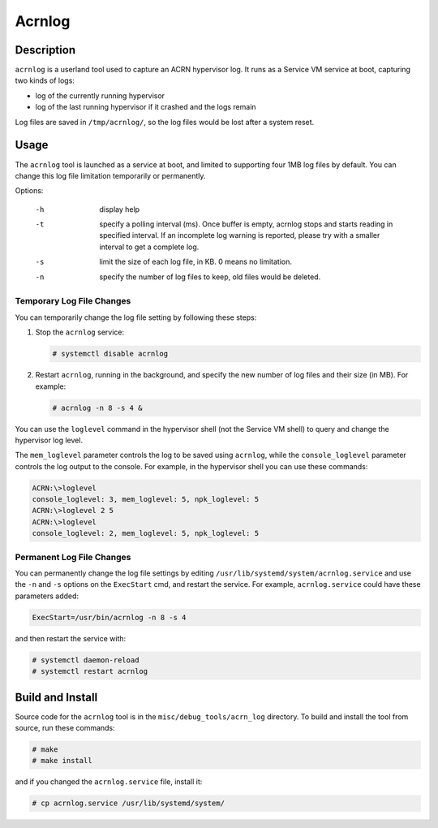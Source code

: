 .. _acrnlog:

Acrnlog
#######

Description
***********

``acrnlog`` is a userland tool used to capture an ACRN hypervisor log. It runs
as a Service VM service at boot, capturing two kinds of logs:

- log of the currently running hypervisor
- log of the last running hypervisor if it crashed and the logs remain

Log files are saved in ``/tmp/acrnlog/``, so the log files would be lost
after a system reset.

Usage
*****

The ``acrnlog`` tool is launched as a service at boot, and limited to
supporting four 1MB log files by default.  You can change this log file
limitation temporarily or permanently.

Options:

  -h  display help
  -t  specify a polling interval (ms). Once buffer is empty, acrnlog stops
      and starts reading in specified interval.
      If an incomplete log warning is reported, please try with a smaller
      interval to get a complete log.
  -s  limit the size of each log file, in KB. 0 means no limitation.
  -n  specify the number of log files to keep, old files would be deleted.

Temporary Log File Changes
==========================

You can temporarily change the log file setting by following these
steps:

1. Stop the ``acrnlog`` service:

   .. code-block:: none

      # systemctl disable acrnlog

2. Restart ``acrnlog``, running in the background, and specify the new
   number of log files and their size (in MB).  For example:

   .. code-block:: none

      # acrnlog -n 8 -s 4 &

You can use the ``loglevel`` command in the hypervisor shell (not the Service
VM shell) to query and change the hypervisor log level.

The ``mem_loglevel`` parameter controls the log to be saved using
``acrnlog``, while the ``console_loglevel`` parameter controls the log
output to the console. For example, in the hypervisor shell you
can use these commands:

.. code-block:: none

   ACRN:\>loglevel
   console_loglevel: 3, mem_loglevel: 5, npk_loglevel: 5
   ACRN:\>loglevel 2 5
   ACRN:\>loglevel
   console_loglevel: 2, mem_loglevel: 5, npk_loglevel: 5


Permanent Log File Changes
==========================

You can permanently change the log file settings by
editing ``/usr/lib/systemd/system/acrnlog.service`` and use the ``-n``
and ``-s`` options on the ``ExecStart`` cmd, and restart the service.
For example, ``acrnlog.service`` could have these parameters added:

.. code-block:: none

   ExecStart=/usr/bin/acrnlog -n 8 -s 4

and then restart the service with:

.. code-block:: none

   # systemctl daemon-reload
   # systemctl restart acrnlog

Build and Install
*****************

Source code for the ``acrnlog`` tool is in the ``misc/debug_tools/acrn_log``
directory.  To build and install the tool from source, run these commands:

.. code-block:: none

   # make
   # make install

and if you changed the ``acrnlog.service`` file, install it:

.. code-block:: none

   # cp acrnlog.service /usr/lib/systemd/system/
